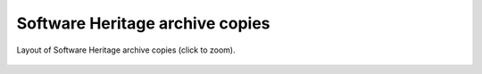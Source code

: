 .. _archive-copies:

Software Heritage archive copies
================================

.. _swh-storage-copies-layout:
.. figure:: images/swh-archive-copies.svg
   :width: 1024px
   :align: center

   Layout of Software Heritage archive copies (click to zoom).
